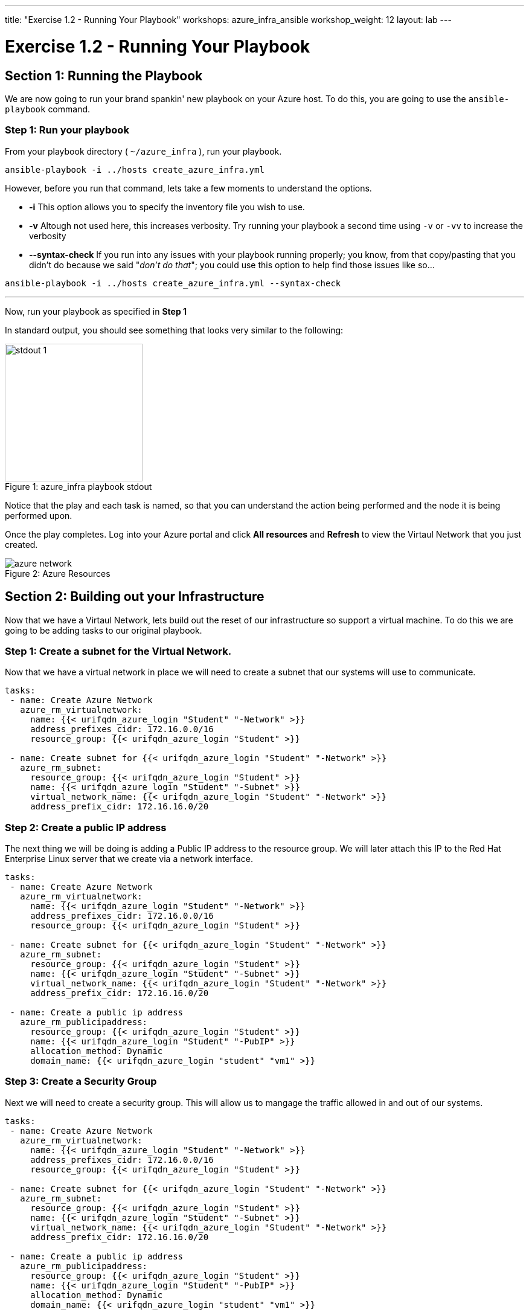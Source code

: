 ---
title: "Exercise 1.2 - Running Your Playbook"
workshops: azure_infra_ansible
workshop_weight: 12
layout: lab
---

:icons: font
:imagesdir: /workshops/azure_infra_ansible/images

= Exercise 1.2 - Running Your Playbook


== Section 1: Running the Playbook


We are now going to run your brand spankin' new playbook on your Azure host.  To do this,
 you are going to use the `ansible-playbook` command.

=== Step 1: Run your playbook

From your playbook directory ( `~/azure_infra` ), run your playbook.

[source,bash]
----
ansible-playbook -i ../hosts create_azure_infra.yml
----


However, before you run that command, lets take a few moments to understand the options.

- *-i* This option allows you to specify the inventory file you wish to use.
- *-v* Altough not used here, this increases verbosity.  Try running your playbook a second time using `-v` or `-vv` to increase the verbosity


[NOTE]
- *--syntax-check* If you run into any issues with your playbook running properly; you know, from that copy/pasting that you didn't do because we said "_don't do that_"; you could use this option to help find those issues like so...

[source,bash]
----
ansible-playbook -i ../hosts create_azure_infra.yml --syntax-check
----


---
Now, run your playbook as specified in *Step 1*

In standard output, you should see something that looks very similar to the following:

image::stdout_1.png[caption="Figure 1: ", title="azure_infra playbook stdout",228]

Notice that the play and each task is named, so that you can understand the action being performed and the node it is being performed upon.

Once the play completes. Log into your Azure portal and click *All resources* and *Refresh* to view the Virtaul Network that you just created.

image::azure_network.png[caption="Figure 2: ", title="Azure Resources"]

== Section 2: Building out your Infrastructure

Now that we have a Virtaul Network,  lets build out the reset of our infrastructure so support a virtual machine. To do this we are going to be adding
tasks to our original playbook.

=== Step 1: Create a subnet for the Virtual Network.

Now that we have a virtual network in place we will need to create a subnet that our systems will use to communicate.

[source,bash]
----
tasks:
 - name: Create Azure Network
   azure_rm_virtualnetwork:
     name: {{< urifqdn_azure_login "Student" "-Network" >}}
     address_prefixes_cidr: 172.16.0.0/16
     resource_group: {{< urifqdn_azure_login "Student" >}}

 - name: Create subnet for {{< urifqdn_azure_login "Student" "-Network" >}}
   azure_rm_subnet:
     resource_group: {{< urifqdn_azure_login "Student" >}}
     name: {{< urifqdn_azure_login "Student" "-Subnet" >}}
     virtual_network_name: {{< urifqdn_azure_login "Student" "-Network" >}}
     address_prefix_cidr: 172.16.16.0/20
----

=== Step 2: Create a public IP address

The next thing we will be doing is adding a Public IP address to the resource group.
We will later attach this IP to the Red Hat Enterprise Linux server that we create via a network interface.

[source,bash]
----
tasks:
 - name: Create Azure Network
   azure_rm_virtualnetwork:
     name: {{< urifqdn_azure_login "Student" "-Network" >}}
     address_prefixes_cidr: 172.16.0.0/16
     resource_group: {{< urifqdn_azure_login "Student" >}}

 - name: Create subnet for {{< urifqdn_azure_login "Student" "-Network" >}}
   azure_rm_subnet:
     resource_group: {{< urifqdn_azure_login "Student" >}}
     name: {{< urifqdn_azure_login "Student" "-Subnet" >}}
     virtual_network_name: {{< urifqdn_azure_login "Student" "-Network" >}}
     address_prefix_cidr: 172.16.16.0/20

 - name: Create a public ip address
   azure_rm_publicipaddress:
     resource_group: {{< urifqdn_azure_login "Student" >}}
     name: {{< urifqdn_azure_login "Student" "-PubIP" >}}
     allocation_method: Dynamic
     domain_name: {{< urifqdn_azure_login "student" "vm1" >}}
----

=== Step 3: Create a Security Group

Next we will need to create a security group. This will allow us to mangage the traffic allowed in and out of our systems.

[source,bash]
----
tasks:
 - name: Create Azure Network
   azure_rm_virtualnetwork:
     name: {{< urifqdn_azure_login "Student" "-Network" >}}
     address_prefixes_cidr: 172.16.0.0/16
     resource_group: {{< urifqdn_azure_login "Student" >}}

 - name: Create subnet for {{< urifqdn_azure_login "Student" "-Network" >}}
   azure_rm_subnet:
     resource_group: {{< urifqdn_azure_login "Student" >}}
     name: {{< urifqdn_azure_login "Student" "-Subnet" >}}
     virtual_network_name: {{< urifqdn_azure_login "Student" "-Network" >}}
     address_prefix_cidr: 172.16.16.0/20

 - name: Create a public ip address
   azure_rm_publicipaddress:
     resource_group: {{< urifqdn_azure_login "Student" >}}
     name: {{< urifqdn_azure_login "Student" "-PubIP" >}}
     allocation_method: Dynamic
     domain_name: {{< urifqdn_azure_login "student" "vm1" >}}

 - name: Create Azure security group for the virtual network named {{< urifqdn_azure_login "Student" "-Network" >}}
   azure_rm_securitygroup:
     name: {{< urifqdn_azure_login "Student" "-SG" >}}
     resource_group: {{< urifqdn_azure_login "Student" >}}
     rules:
       - name: 'AllowMultiplePorts'
         protocol: Tcp
         destination_port_range:
           - 443
           - 80
           - 22
           - 3389
           - 8888
           - 8080
           - 8443
         access: Allow
         priority: 100
         direction: Inbound
       - name: 'AllowAllOutbound'
         priority: 201
         direction: Outbound
----

=== Step 4: Create a Network Interface using the existing security group and public IP

Now that we have the *Security Group* and *Public IP Adress* added to our tasks, we will use those to create a *Network Interface*

[source,bash]
----
tasks:
 - name: Create Azure Network
   azure_rm_virtualnetwork:
     name: {{< urifqdn_azure_login "Student" "-Network" >}}
     address_prefixes_cidr: 172.16.0.0/16
     resource_group: {{< urifqdn_azure_login "Student" >}}

 - name: Create subnet for {{< urifqdn_azure_login "Student" "-Network" >}}
   azure_rm_subnet:
     resource_group: {{< urifqdn_azure_login "Student" >}}
     name: {{< urifqdn_azure_login "Student" "-Subnet" >}}
     virtual_network_name: {{< urifqdn_azure_login "Student" "-Network" >}}
     address_prefix_cidr: 172.16.16.0/20

 - name: Create a public ip address
   azure_rm_publicipaddress:
     resource_group: {{< urifqdn_azure_login "Student" >}}
     name: {{< urifqdn_azure_login "Student" "-PubIP" >}}
     allocation_method: Dynamic
     domain_name: {{< urifqdn_azure_login "student" "vm1" >}}

 - name: Create Azure security group for the virtual network named {{< urifqdn_azure_login "Student" "-Network" >}}
   azure_rm_securitygroup:
     name: {{< urifqdn_azure_login "Student" "-SG" >}}
     resource_group: {{< urifqdn_azure_login "Student" >}}
     rules:
       - name: 'AllowMultiplePorts'
         protocol: Tcp
         destination_port_range:
           - 443
           - 80
           - 22
           - 3389
           - 8888
           - 8080
           - 8443
         access: Allow
         priority: 100
         direction: Inbound
       - name: 'AllowAllOutbound'
         priority: 201
         direction: Outbound

 - name: Create a network interface using existing security group and public IP
   azure_rm_networkinterface:
     name: {{< urifqdn_azure_login "Student" "-NI" >}}
     resource_group: {{< urifqdn_azure_login "Student" >}}
     virtual_network: {{< urifqdn_azure_login "Student" "-Network" >}}
     subnet_name: {{< urifqdn_azure_login "Student" "-Subnet" >}}
     security_group: {{< urifqdn_azure_login "Student" "-SG" >}}
     cert_validation_mode: ignore
     ip_configurations:
       - name: {{< urifqdn_azure_login "student" ".ipconfig1" >}}
         private_ip_allocation_method: Dynamic
         public_ip_address_name: {{< urifqdn_azure_login "Student" "-PubIP" >}}
----

=== Step 5: Create Red Hat Enterprise Linux (RHEL) Virtual Machine

Finally we will add a task to create a virtual machine using all of the resources we previously created.

[source,bash]
----
tasks:
 - name: Create Azure Network
   azure_rm_virtualnetwork:
     name: {{< urifqdn_azure_login "Student" "-Network" >}}
     address_prefixes_cidr: 172.16.0.0/16
     resource_group: {{< urifqdn_azure_login "Student" >}}

 - name: Create subnet for {{< urifqdn_azure_login "Student" "-Network" >}}
   azure_rm_subnet:
     resource_group: {{< urifqdn_azure_login "Student" >}}
     name: {{< urifqdn_azure_login "Student" "-Subnet" >}}
     virtual_network_name: {{< urifqdn_azure_login "Student" "-Network" >}}
     address_prefix_cidr: 172.16.16.0/20

 - name: Create a public ip address
   azure_rm_publicipaddress:
     resource_group: {{< urifqdn_azure_login "Student" >}}
     name: {{< urifqdn_azure_login "Student" "-PubIP" >}}
     allocation_method: Dynamic
     domain_name: {{< urifqdn_azure_login "student" "vm1" >}}

 - name: Create Azure security group for the virtual network named {{< urifqdn_azure_login "Student" "-Network" >}}
   azure_rm_securitygroup:
     name: {{< urifqdn_azure_login "Student" "-SG" >}}
     resource_group: {{< urifqdn_azure_login "Student" >}}
     rules:
       - name: 'AllowMultiplePorts'
         protocol: Tcp
         destination_port_range:
           - 443
           - 80
           - 22
           - 3389
           - 8888
           - 8080
           - 8443
         access: Allow
         priority: 100
         direction: Inbound
       - name: 'AllowAllOutbound'
         priority: 201
         direction: Outbound

 - name: Create a network interface using existing security group and public IP
   azure_rm_networkinterface:
     name: {{< urifqdn_azure_login "Student" "-NI" >}}
     resource_group: {{< urifqdn_azure_login "Student" >}}
     virtual_network: {{< urifqdn_azure_login "Student" "-Network" >}}
     subnet_name: {{< urifqdn_azure_login "Student" "-Subnet" >}}
     security_group: {{< urifqdn_azure_login "Student" "-SG" >}}
     cert_validation_mode: ignore
     ip_configurations:
       - name: {{< urifqdn_azure_login "student" ".ipconfig1" >}}
         private_ip_allocation_method: Dynamic
         public_ip_address_name: {{< urifqdn_azure_login "Student" "-PubIP" >}}

  - name: Create Azure RHEL Virtual Machine
    azure_rm_virtualmachine:
      resource_group: {{< urifqdn_azure_login "Student" >}}
      name: {{< urifqdn_azure_login "Student" "vm1">}}
      vm_size: Standard_B2s
      admin_username: {{< urifqdn_azure_login "student" >}}
      admin_password: RedHatSNX123!
      network_interface_names: {{< urifqdn_azure_login "Student" "-NI" >}}
      image:
        offer: RHEL
        publisher: RedHat
        sku: '7-RAW'
        version: latest
      ssh_public_keys:
        - path: /home/{{< urifqdn_azure_login "student" >}}/.ssh/authorized_keys
          key_data: "{{lookup('file', '/home/{{< urifqdn_azure_login "student" >}}/.ssh/id_rsa.pub')}}"
----


=== Step 6: Saving your Playbook

Now that you've completed writing your playbook, it would be a shame not to keep it.

Use the `write/quit` method in `vi` or `vim` to save your playbook, i.e. `Esc :wq!`


And that should do it.  You should now have a fully written playbook called `create_azure_infra.yml`.
You are ready to automate!

[source,bash]
----
---
- hosts: localhost
  connection: local
  name: Create Instances in Azure
  become: no
  gather_facts: no

  tasks:
  - name: Create Azure Network
    azure_rm_virtualnetwork:
      name: {{< urifqdn_azure_login "Student" "-Network" >}}
      address_prefixes_cidr: 172.16.0.0/16
      resource_group: {{< urifqdn_azure_login "Student" >}}

  - name: Create subnet for {{< urifqdn_azure_login "Student" "-Network" >}}
    azure_rm_subnet:
      resource_group: {{< urifqdn_azure_login "Student" >}}
      name: {{< urifqdn_azure_login "Student" "-Subnet" >}}
      virtual_network_name: {{< urifqdn_azure_login "Student" "-Network" >}}
      address_prefix_cidr: 172.16.16.0/20

  - name: Create a public ip address
    azure_rm_publicipaddress:
      resource_group: {{< urifqdn_azure_login "Student" >}}
      name: {{< urifqdn_azure_login "Student" "-PubIP" >}}
      allocation_method: Dynamic
      domain_name: {{< urifqdn_azure_login "student" "vm1" >}}

  - name: Create Azure security group for the virtual network named {{< urifqdn_azure_login "Student" "-Network" >}}
    azure_rm_securitygroup:
      name: {{< urifqdn_azure_login "Student" "-SG" >}}
      resource_group: {{< urifqdn_azure_login "Student" >}}
      rules:
        - name: 'AllowMultiplePorts'
          protocol: Tcp
          destination_port_range:
            - 443
            - 80
            - 22
            - 3389
            - 8888
            - 8080
            - 8443
          access: Allow
          priority: 100
          direction: Inbound
        - name: 'AllowAllOutbound'
          priority: 201
          direction: Outbound

  - name: Create a network interface using existing security group and public IP
    azure_rm_networkinterface:
      name: {{< urifqdn_azure_login "Student" "-NI" >}}
      resource_group: {{< urifqdn_azure_login "Student" >}}
      virtual_network: {{< urifqdn_azure_login "Student" "-Network" >}}
      subnet_name: {{< urifqdn_azure_login "Student" "-Subnet" >}}
      security_group: {{< urifqdn_azure_login "Student" "-SG" >}}
      cert_validation_mode: ignore
      ip_configurations:
        - name: {{< urifqdn_azure_login "student" ".ipconfig1" >}}
          private_ip_allocation_method: Dynamic
          public_ip_address_name: {{< urifqdn_azure_login "Student" "-PubIP" >}}

  - name: Create Azure RHEL Virtual Machine
    azure_rm_virtualmachine:
      resource_group: {{< urifqdn_azure_login "Student" >}}
      name: {{< urifqdn_azure_login "Student" "vm1">}}
      vm_size: Standard_B2s
      admin_username: {{< urifqdn_azure_login "student" >}}
      admin_password: RedHatSNX123!
      network_interface_names: {{< urifqdn_azure_login "Student" "-NI" >}}
      image:
        offer: RHEL
        publisher: RedHat
        sku: '7-RAW'
        version: latest
      ssh_public_keys:
        - path: /home/{{< urifqdn_azure_login "student" >}}/.ssh/authorized_keys
          key_data: "{{lookup('file', '/home/{{< urifqdn_azure_login "student" >}}/.ssh/id_rsa.pub')}}"
----

{{< importPartial "footer/footer_azure.html" >}}
